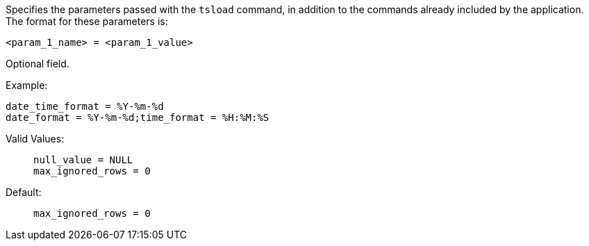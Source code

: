 Specifies the parameters passed with the `tsload` command, in addition to the commands already included by the application.
The format for these parameters is:

[source]
----
<param_1_name> = <param_1_value>

----

Optional field.

Example:;;

[source]
----
date_time_format = %Y-%m-%d
date_format = %Y-%m-%d;time_format = %H:%M:%S
----
Valid Values:;;
+
[source]
----
null_value = NULL
max_ignored_rows = 0
----
Default:;;
+
[source]
----
max_ignored_rows = 0
----

